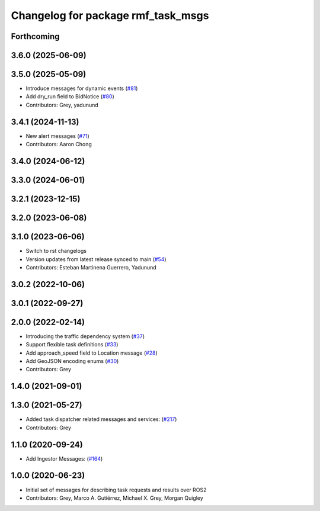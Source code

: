 ^^^^^^^^^^^^^^^^^^^^^^^^^^^^^^^^^^^
Changelog for package rmf_task_msgs
^^^^^^^^^^^^^^^^^^^^^^^^^^^^^^^^^^^

Forthcoming
-----------

3.6.0 (2025-06-09)
------------------

3.5.0 (2025-05-09)
------------------
* Introduce messages for dynamic events (`#81 <https://github.com/open-rmf/rmf_internal_msgs/issues/81>`_)
* Add dry_run field to BidNotice (`#80 <https://github.com/open-rmf/rmf_internal_msgs/issues/80>`_)
* Contributors: Grey, yadunund

3.4.1 (2024-11-13)
------------------
* New alert messages (`#71 <https://github.com/open-rmf/rmf_internal_msgs/issues/71>`_)
* Contributors: Aaron Chong

3.4.0 (2024-06-12)
------------------

3.3.0 (2024-06-01)
------------------

3.2.1 (2023-12-15)
------------------

3.2.0 (2023-06-08)
------------------

3.1.0 (2023-06-06)
------------------
* Switch to rst changelogs
* Version updates from latest release synced to main (`#54 <https://github.com/open-rmf/rmf_internal_msgs/pull/54>`_)
* Contributors: Esteban Martinena Guerrero, Yadunund

3.0.2 (2022-10-06)
------------------

3.0.1 (2022-09-27)
------------------

2.0.0 (2022-02-14)
------------------
* Introducing the traffic dependency system (`#37 <https://github.com/open-rmf/rmf_internal_msgs/pull/37>`_)
* Support flexible task definitions (`#33 <https://github.com/osrf/rmf_internal_msgs/pull/33>`_)
* Add approach_speed field to Location message (`#28 <https://github.com/osrf/rmf_internal_msgs/pull/28>`_)
* Add GeoJSON encoding enums (`#30 <https://github.com/osrf/rmf_internal_msgs/pull/30>`_)
* Contributors: Grey

1.4.0 (2021-09-01)
------------------

1.3.0 (2021-05-27)
------------------
* Added task dispatcher related messages and services: (`#217 <https://github.com/osrf/rmf_core/pull/217>`_)
* Contributors: Grey

1.1.0 (2020-09-24)
------------------
* Add Ingestor Messages: (`#164 <https://github.com/osrf/rmf_core/pull/164>`_)

1.0.0 (2020-06-23)
------------------
* Initial set of messages for describing task requests and results over ROS2
* Contributors: Grey, Marco A. Gutiérrez, Michael X. Grey, Morgan Quigley
